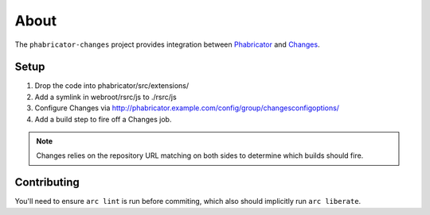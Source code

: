 About
=====

The ``phabricator-changes`` project provides integration between `Phabricator <https://phabricator.com>`_ and
`Changes <https://github.com/dropbox/changes>`_.

Setup
-----

1. Drop the code into phabricator/src/extensions/
2. Add a symlink in webroot/rsrc/js to ./rsrc/js
3. Configure Changes via http://phabricator.example.com/config/group/changesconfigoptions/
4. Add a build step to fire off a Changes job.

.. note:: Changes relies on the repository URL matching on both sides to determine which builds should fire.

Contributing
------------

You'll need to ensure ``arc lint`` is run before commiting, which also should implicitly run ``arc liberate``.

